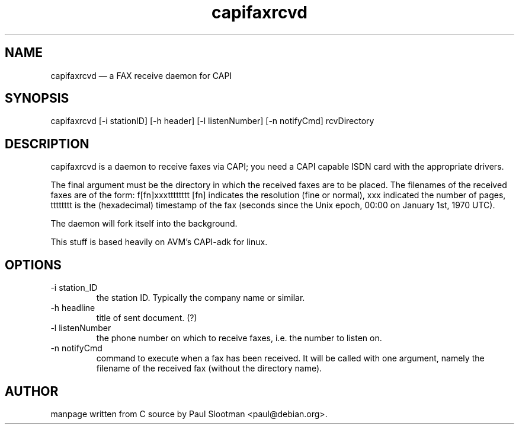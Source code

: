 .TH capifaxrcvd 1 "01 June 2015" "man page"
.SH NAME
capifaxrcvd — a FAX receive daemon for CAPI
.SH SYNOPSIS
capifaxrcvd [-i stationID] [-h header] [-l listenNumber] [-n notifyCmd] rcvDirectory
.SH DESCRIPTION
capifaxrcvd is a daemon to receive faxes via CAPI; you need a CAPI capable ISDN card with the appropriate drivers.

The final argument must be the directory in which the received faxes are to be placed. The filenames of the received faxes are of the form:
f[fn]xxxtttttttt
[fn] indicates the resolution (fine or normal),
xxx indicated the number of pages,
tttttttt is the (hexadecimal) timestamp of the fax (seconds since the Unix epoch, 00:00 on January 1st, 1970 UTC).

The daemon will fork itself into the background.

This stuff is based heavily on AVM's CAPI-adk for linux.
.SH OPTIONS
.TP
-i station_ID
    the station ID. Typically the company name or similar.
.TP
-h headline
    title of sent document. (?)
.TP
-l listenNumber
    the phone number on which to receive faxes, i.e. the number to listen on.
.TP
-n notifyCmd
    command to execute when a fax has been received. It will be called with one argument, namely the filename of the received fax (without the directory name).
.SH AUTHOR
manpage written from C source by Paul Slootman <paul@debian.org>.
